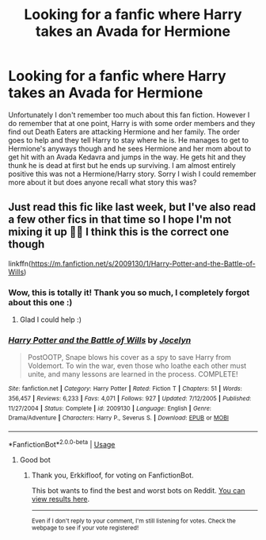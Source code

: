 #+TITLE: Looking for a fanfic where Harry takes an Avada for Hermione

* Looking for a fanfic where Harry takes an Avada for Hermione
:PROPERTIES:
:Author: SRainey95
:Score: 1
:DateUnix: 1591507454.0
:DateShort: 2020-Jun-07
:FlairText: What's That Fic?
:END:
Unfortunately I don't remember too much about this fan fiction. However I do remember that at one point, Harry is with some order members and they find out Death Eaters are attacking Hermione and her family. The order goes to help and they tell Harry to stay where he is. He manages to get to Hermione's anyways though and he sees Hermione and her mom about to get hit with an Avada Kedavra and jumps in the way. He gets hit and they thunk he is dead at first but he ends up surviving. I am almost entirely positive this was not a Hermione/Harry story. Sorry I wish I could remember more about it but does anyone recall what story this was?


** Just read this fic like last week, but I've also read a few other fics in that time so I hope I'm not mixing it up 🤦‍♀️ I think this is the correct one though

linkffn([[https://m.fanfiction.net/s/2009130/1/Harry-Potter-and-the-Battle-of-Wills]])
:PROPERTIES:
:Author: SouthernResolution
:Score: 1
:DateUnix: 1591507655.0
:DateShort: 2020-Jun-07
:END:

*** Wow, this is totally it! Thank you so much, I completely forgot about this one :)
:PROPERTIES:
:Author: SRainey95
:Score: 2
:DateUnix: 1591508761.0
:DateShort: 2020-Jun-07
:END:

**** Glad I could help :)
:PROPERTIES:
:Author: SouthernResolution
:Score: 1
:DateUnix: 1591509142.0
:DateShort: 2020-Jun-07
:END:


*** [[https://www.fanfiction.net/s/2009130/1/][*/Harry Potter and the Battle of Wills/*]] by [[https://www.fanfiction.net/u/169252/Jocelyn][/Jocelyn/]]

#+begin_quote
  PostOOTP, Snape blows his cover as a spy to save Harry from Voldemort. To win the war, even those who loathe each other must unite, and many lessons are learned in the process. COMPLETE!
#+end_quote

^{/Site/:} ^{fanfiction.net} ^{*|*} ^{/Category/:} ^{Harry} ^{Potter} ^{*|*} ^{/Rated/:} ^{Fiction} ^{T} ^{*|*} ^{/Chapters/:} ^{51} ^{*|*} ^{/Words/:} ^{356,457} ^{*|*} ^{/Reviews/:} ^{6,233} ^{*|*} ^{/Favs/:} ^{4,071} ^{*|*} ^{/Follows/:} ^{927} ^{*|*} ^{/Updated/:} ^{7/12/2005} ^{*|*} ^{/Published/:} ^{11/27/2004} ^{*|*} ^{/Status/:} ^{Complete} ^{*|*} ^{/id/:} ^{2009130} ^{*|*} ^{/Language/:} ^{English} ^{*|*} ^{/Genre/:} ^{Drama/Adventure} ^{*|*} ^{/Characters/:} ^{Harry} ^{P.,} ^{Severus} ^{S.} ^{*|*} ^{/Download/:} ^{[[http://www.ff2ebook.com/old/ffn-bot/index.php?id=2009130&source=ff&filetype=epub][EPUB]]} ^{or} ^{[[http://www.ff2ebook.com/old/ffn-bot/index.php?id=2009130&source=ff&filetype=mobi][MOBI]]}

--------------

*FanfictionBot*^{2.0.0-beta} | [[https://github.com/tusing/reddit-ffn-bot/wiki/Usage][Usage]]
:PROPERTIES:
:Author: FanfictionBot
:Score: 1
:DateUnix: 1591507676.0
:DateShort: 2020-Jun-07
:END:

**** Good bot
:PROPERTIES:
:Author: Erkkifloof
:Score: 1
:DateUnix: 1591515183.0
:DateShort: 2020-Jun-07
:END:

***** Thank you, Erkkifloof, for voting on FanfictionBot.

This bot wants to find the best and worst bots on Reddit. [[https://botrank.pastimes.eu/][You can view results here]].

--------------

^{Even if I don't reply to your comment, I'm still listening for votes. Check the webpage to see if your vote registered!}
:PROPERTIES:
:Author: B0tRank
:Score: 1
:DateUnix: 1591515187.0
:DateShort: 2020-Jun-07
:END:
